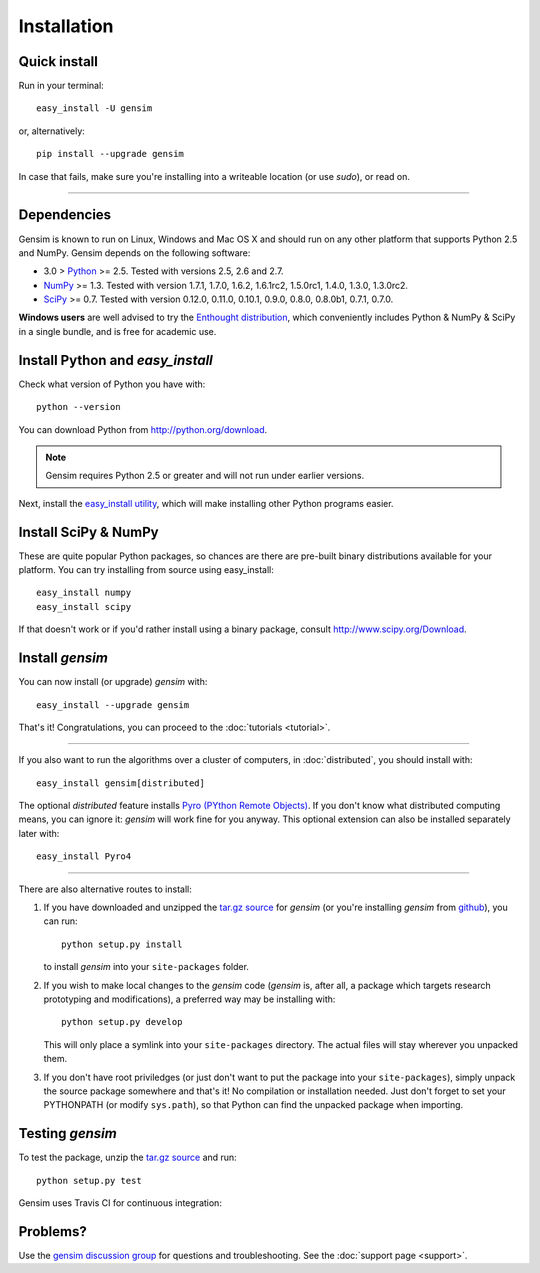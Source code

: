 .. _install:

=============
Installation
=============

Quick install
--------------

Run in your terminal::

  easy_install -U gensim

or, alternatively::

  pip install --upgrade gensim

In case that fails, make sure you're installing into a writeable location (or use `sudo`), or read on.

-----

Dependencies
-------------
Gensim is known to run on Linux, Windows and Mac OS X and should run on any other
platform that supports Python 2.5 and NumPy. Gensim depends on the following software:

* 3.0 > `Python <http://www.python.org>`_ >= 2.5. Tested with versions 2.5, 2.6 and 2.7.
* `NumPy <http://www.numpy.org>`_ >= 1.3. Tested with version 1.7.1, 1.7.0, 1.6.2, 1.6.1rc2, 1.5.0rc1, 1.4.0, 1.3.0, 1.3.0rc2.
* `SciPy <http://www.scipy.org>`_ >= 0.7. Tested with version 0.12.0, 0.11.0, 0.10.1, 0.9.0, 0.8.0, 0.8.0b1, 0.7.1, 0.7.0.

**Windows users** are well advised to try the `Enthought distribution <http://www.enthought.com/products/epd.php>`_,
which conveniently includes Python & NumPy & SciPy in a single bundle, and is free for academic use.


Install Python and `easy_install`
---------------------------------

Check what version of Python you have with::

    python --version

You can download Python from http://python.org/download.

.. note:: Gensim requires Python 2.5 or greater and will not run under earlier versions.

Next, install the `easy_install utility <http://pypi.python.org/pypi/setuptools>`_,
which will make installing other Python programs easier.

Install SciPy & NumPy
----------------------

These are quite popular Python packages, so chances are there are pre-built binary
distributions available for your platform. You can try installing from source using easy_install::

    easy_install numpy
    easy_install scipy

If that doesn't work or if you'd rather install using a binary package, consult
http://www.scipy.org/Download.

Install `gensim`
-----------------

You can now install (or upgrade) `gensim` with::

    easy_install --upgrade gensim

That's it! Congratulations, you can proceed to the :doc:`tutorials <tutorial>`.

-----

If you also want to run the algorithms over a cluster
of computers, in :doc:`distributed`, you should install with::

    easy_install gensim[distributed]

The optional `distributed` feature installs `Pyro (PYthon Remote Objects) <http://pypi.python.org/pypi/Pyro>`_.
If you don't know what distributed computing means, you can ignore it:
`gensim` will work fine for you anyway.
This optional extension can also be installed separately later with::

    easy_install Pyro4

-----

There are also alternative routes to install:

1. If you have downloaded and unzipped the `tar.gz source <http://pypi.python.org/pypi/gensim>`_
   for `gensim` (or you're installing `gensim` from `github <https://github.com/piskvorky/gensim/>`_),
   you can run::

     python setup.py install

   to install `gensim` into your ``site-packages`` folder.
2. If you wish to make local changes to the `gensim` code (`gensim` is, after all, a
   package which targets research prototyping and modifications), a preferred
   way may be installing with::

     python setup.py develop

   This will only place a symlink into your ``site-packages`` directory. The actual
   files will stay wherever you unpacked them.
3. If you don't have root priviledges (or just don't want to put the package into
   your ``site-packages``), simply unpack the source package somewhere and that's it! No
   compilation or installation needed. Just don't forget to set your PYTHONPATH
   (or modify ``sys.path``), so that Python can find the unpacked package when importing.


Testing `gensim`
----------------

To test the package, unzip the `tar.gz source <http://pypi.python.org/pypi/gensim>`_ and run::

    python setup.py test

Gensim uses Travis CI for continuous integration: |Travis|_

.. |Travis| image:: https://api.travis-ci.org/piskvorky/gensim.png?branch=develop
.. _Travis: https://travis-ci.org/piskvorky/gensim


Problems?
---------

Use the `gensim discussion group <http://groups.google.com/group/gensim/>`_ for
questions and troubleshooting. See the :doc:`support page <support>`.
